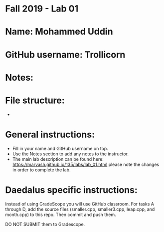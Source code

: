* Fall 2019 - Lab 01

* Name: Mohammed Uddin

* GitHub username: Trollicorn

* Notes: 

* File structure:
 - 

* General instructions:
- Fill in your name and GitHub username on top.
- Use the Notes section to add any notes to the instructor.
- The main lab description can be found here:
  https://maryash.github.io/135/labs/lab_01.html please note the
  changes in order to complete the lab.

* Daedalus specific instructions:

Instead of using GradeScope you will use GitHub classroom. For tasks A
through D, add the source files (smaller.cpp, smaller3.cpp, leap.cpp,
and month.cpp) to this repo. Then commit and push them.

DO NOT SUBMIT them to Gradescope.
